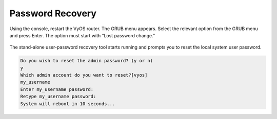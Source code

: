 .. _password-recovery:

#################
Password Recovery
#################

Using the console, restart the VyOS router. The GRUB menu appears.
Select the relevant option from the GRUB menu and press Enter.
The option must start with “Lost password change.”

.. figure:: /_static/images/password-recovery-01.png
   :width: 600

The stand-alone user-password recovery tool starts running and prompts 
you to reset the local system user password.

.. code-block:: console

   Do you wish to reset the admin password? (y or n) 
   y
   Which admin account do you want to reset?[vyos]
   my_username
   Enter my_username password: 
   Retype my_username password: 
   System will reboot in 10 seconds...
